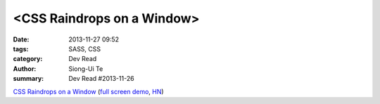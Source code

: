 <CSS Raindrops on a Window>
###########################

:date: 2013-11-27 09:52
:tags: SASS, CSS
:category: Dev Read
:author: Siong-Ui Te
:summary: Dev Read #2013-11-26

`CSS Raindrops on a Window <http://codepen.io/lbebber/pen/uIiJp>`_
(`full screen demo <http://cdpn.io/uIiJp>`__,
`HN <https://news.ycombinator.com/item?id=6804677>`__)

